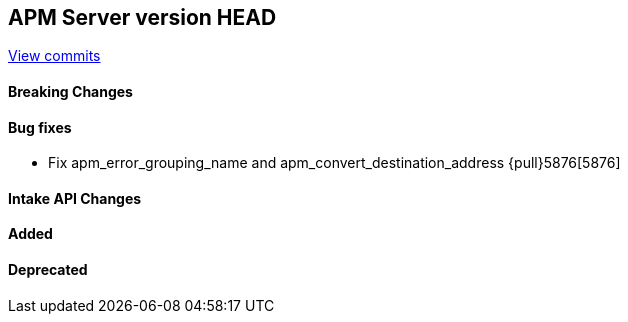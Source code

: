 [[release-notes-head]]
== APM Server version HEAD

https://github.com/elastic/apm-server/compare/7.13\...master[View commits]

[float]
==== Breaking Changes

[float]
==== Bug fixes
- Fix apm_error_grouping_name and apm_convert_destination_address {pull}5876[5876]

[float]
==== Intake API Changes

[float]
==== Added

[float]
==== Deprecated
